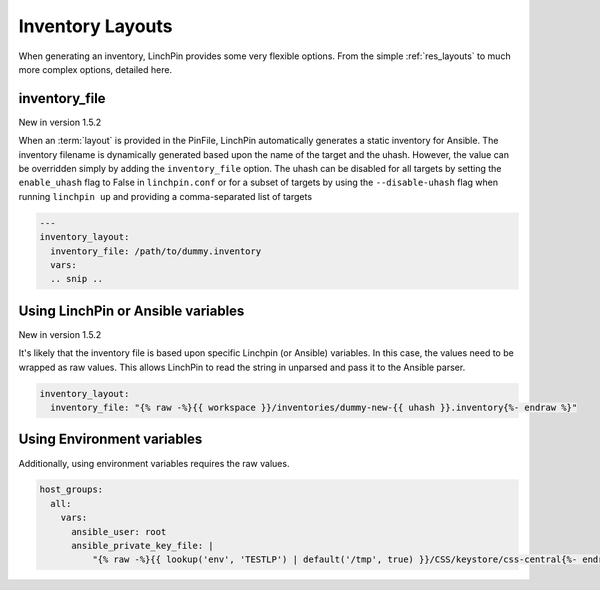 Inventory Layouts
-----------------

When generating an inventory, LinchPin provides some very flexible options. From the simple :ref:`res_layouts` to much more complex options, detailed here.

inventory_file
``````````````
New in version 1.5.2

When an :term:`layout` is provided in the PinFile, LinchPin automatically generates
a static inventory for Ansible. The inventory filename is dynamically generated based
upon the name of the target and the uhash.  However, the value can be overridden
simply by adding the ``inventory_file`` option.  The uhash can be disabled for all targets
by setting the ``enable_uhash`` flag to False in ``linchpin.conf`` or for a subset of
targets by using the ``--disable-uhash`` flag when running ``linchpin up`` and providing
a comma-separated list of targets

.. code-block:: bash

    ---
    inventory_layout:
      inventory_file: /path/to/dummy.inventory
      vars:
      .. snip ..

Using LinchPin or Ansible variables
```````````````````````````````````

New in version 1.5.2

It's likely that the inventory file is based upon specific Linchpin
(or Ansible) variables. In this case, the values need to be wrapped as
raw values. This allows LinchPin to read the string in unparsed and
pass it to the Ansible parser.

.. code-block:: bash

    inventory_layout:
      inventory_file: "{% raw -%}{{ workspace }}/inventories/dummy-new-{{ uhash }}.inventory{%- endraw %}"

Using Environment variables
```````````````````````````

Additionally, using environment variables requires the raw values.

.. code-block:: bash

  host_groups:
    all:
      vars:
        ansible_user: root
        ansible_private_key_file: |
            "{% raw -%}{{ lookup('env', 'TESTLP') | default('/tmp', true) }}/CSS/keystore/css-central{%- endraw %}"

